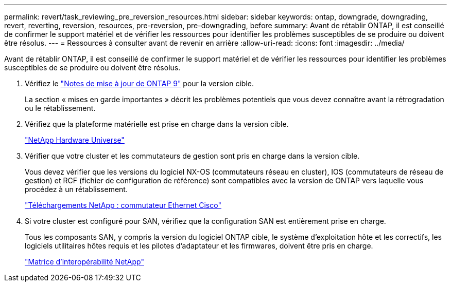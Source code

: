 ---
permalink: revert/task_reviewing_pre_reversion_resources.html 
sidebar: sidebar 
keywords: ontap, downgrade, downgrading, revert, reverting, reversion, resources, pre-reversion, pre-downgrading, before 
summary: Avant de rétablir ONTAP, il est conseillé de confirmer le support matériel et de vérifier les ressources pour identifier les problèmes susceptibles de se produire ou doivent être résolus. 
---
= Ressources à consulter avant de revenir en arrière
:allow-uri-read: 
:icons: font
:imagesdir: ../media/


[role="lead"]
Avant de rétablir ONTAP, il est conseillé de confirmer le support matériel et de vérifier les ressources pour identifier les problèmes susceptibles de se produire ou doivent être résolus.

. Vérifiez le link:https://library.netapp.com/ecmdocs/ECMLP2492508/html/frameset.html["Notes de mise à jour de ONTAP 9"] pour la version cible.
+
La section « mises en garde importantes » décrit les problèmes potentiels que vous devez connaître avant la rétrogradation ou le rétablissement.

. Vérifiez que la plateforme matérielle est prise en charge dans la version cible.
+
https://hwu.netapp.com["NetApp Hardware Universe"^]

. Vérifier que votre cluster et les commutateurs de gestion sont pris en charge dans la version cible.
+
Vous devez vérifier que les versions du logiciel NX-OS (commutateurs réseau en cluster), IOS (commutateurs de réseau de gestion) et RCF (fichier de configuration de référence) sont compatibles avec la version de ONTAP vers laquelle vous procédez à un rétablissement.

+
https://mysupport.netapp.com/site/downloads["Téléchargements NetApp : commutateur Ethernet Cisco"^]

. Si votre cluster est configuré pour SAN, vérifiez que la configuration SAN est entièrement prise en charge.
+
Tous les composants SAN, y compris la version du logiciel ONTAP cible, le système d'exploitation hôte et les correctifs, les logiciels utilitaires hôtes requis et les pilotes d'adaptateur et les firmwares, doivent être pris en charge.

+
https://mysupport.netapp.com/matrix["Matrice d'interopérabilité NetApp"^]


